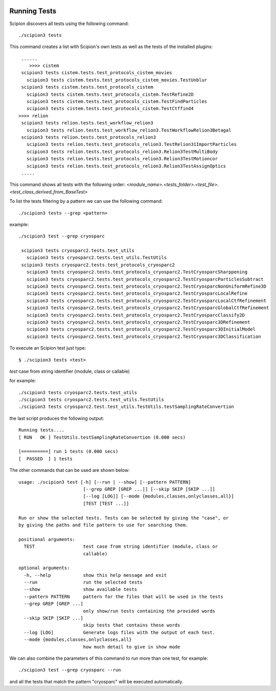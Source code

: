 .. figure:: /docs/images/scipion_logo.gif
   :width: 250
   :alt: scipion logo

.. _running-tests:

==================
Running Tests
==================

Scipion discovers all tests using the following command:

::

    ./scipion3 tests

This command creates a list with Scipion's own tests as well as the tests of
the installed plugins:

::

     ......
        >>>> cistem
     scipion3 tests cistem.tests.test_protocols_cistem_movies
       scipion3 tests cistem.tests.test_protocols_cistem_movies.TestUnblur
     scipion3 tests cistem.tests.test_protocols_cistem
       scipion3 tests cistem.tests.test_protocols_cistem.TestRefine2D
       scipion3 tests cistem.tests.test_protocols_cistem.TestFindParticles
       scipion3 tests cistem.tests.test_protocols_cistem.TestCtffind4
    >>>> relion
     scipion3 tests relion.tests.test_workflow_relion3
       scipion3 tests relion.tests.test_workflow_relion3.TestWorkflowRelion3Betagal
     scipion3 tests relion.tests.test_protocols_relion3
       scipion3 tests relion.tests.test_protocols_relion3.TestRelion31ImportParticles
       scipion3 tests relion.tests.test_protocols_relion3.Relion3TestMultiBody
       scipion3 tests relion.tests.test_protocols_relion3.Relion3TestMotioncor
       scipion3 tests relion.tests.test_protocols_relion3.Relion3TestAssignOptics
     .....

This command shows all tests with the following order:
`<module_name>.<tests_folder>.<test_file>.<test_class_derived_from_BaseTest>`

To list the tests filtering by a pattern we can use the following command:

::

    ./scipion3 tests --grep <pattern>

example:

::

    ./scipion3 test --grep cryosparc

     scipion3 tests cryosparc2.tests.test_utils
       scipion3 tests cryosparc2.tests.test_utils.TestUtils
     scipion3 tests cryosparc2.tests.test_protocols_cryosparc2
       scipion3 tests cryosparc2.tests.test_protocols_cryosparc2.TestCryosparcSharppening
       scipion3 tests cryosparc2.tests.test_protocols_cryosparc2.TestCryosparcParticlesSubtract
       scipion3 tests cryosparc2.tests.test_protocols_cryosparc2.TestCryosparcNonUniformRefine3D
       scipion3 tests cryosparc2.tests.test_protocols_cryosparc2.TestCryosparcLocalRefine
       scipion3 tests cryosparc2.tests.test_protocols_cryosparc2.TestCryosparcLocalCtfRefinement
       scipion3 tests cryosparc2.tests.test_protocols_cryosparc2.TestCryosparcGlobalCtfRefinement
       scipion3 tests cryosparc2.tests.test_protocols_cryosparc2.TestCryosparcClassify2D
       scipion3 tests cryosparc2.tests.test_protocols_cryosparc2.TestCryosparc3DRefinement
       scipion3 tests cryosparc2.tests.test_protocols_cryosparc2.TestCryosparc3DInitialModel
       scipion3 tests cryosparc2.tests.test_protocols_cryosparc2.TestCryosparc3DClassification


To execute an Scipion test just type:

::

    $ ./scipion3 tests <test>

`test` case from string identifier (module, class or callable)

for example:

::

    ./scipion3 tests cryosparc2.tests.test_utils
    ./scipion3 tests cryosparc2.tests.test_utils.TestUtils
    ./scipion3 tests cryosparc2.test.test_utils.TestUtils.testSamplingRateConvertion


the last script produces the following output:

::

        Running tests....
        [ RUN   OK ] TestUtils.testSamplingRateConvertion (0.000 secs)

        [==========] run 1 tests (0.000 secs)
        [  PASSED  ] 1 tests


The other commands that can be used are shown below:

::

    usage: ./scipion3 test [-h] [--run | --show] [--pattern PATTERN]
                            [--grep GREP [GREP ...]] [--skip SKIP [SKIP ...]]
                            [--log [LOG]] [--mode {modules,classes,onlyclasses,all}]
                            [TEST [TEST ...]]

    Run or show the selected tests. Tests can be selected by giving the "case", or
    by giving the paths and file pattern to use for searching them.

    positional arguments:
      TEST                  test case from string identifier (module, class or
                            callable)

    optional arguments:
      -h, --help            show this help message and exit
      --run                 run the selected tests
      --show                show available tests
      --pattern PATTERN     pattern for the files that will be used in the tests
      --grep GREP [GREP ...]
                            only show/run tests containing the provided words
      --skip SKIP [SKIP ...]
                            skip tests that contains these words
      --log [LOG]           Generate logs files with the output of each test.
      --mode {modules,classes,onlyclasses,all}
                            how much detail to give in show mode


We can also combine the parameters of this command to run more
than one test, for example:

::

   ./scipion3 test --grep cryosparc --run

and all the tests that match the pattern "cryosparc" will be
executed automatically.
